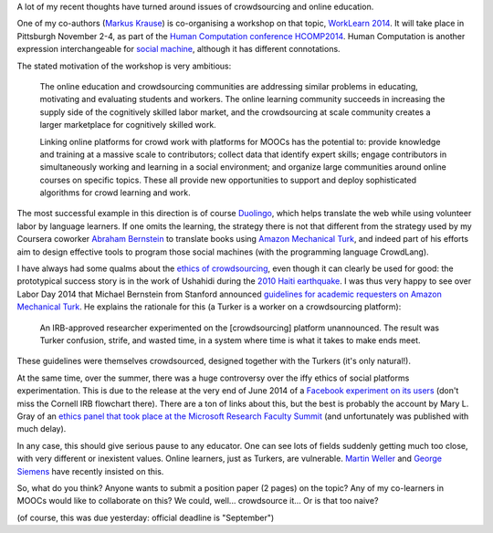 .. title: Learning, working and ?
.. slug: learning-working-and
.. date: 2014-09-11 02:17:10 UTC+02:00
.. tags: connected_course, crowdsourcing, ethics, duolingo, t509massive, whyopen, coursera
.. link: 
.. description: 
.. type: text
.. author: Paul-Olivier Dehaye

A lot of my recent thoughts have turned around issues of crowdsourcing and online education. 

.. image :: ../worklearn.jpg
   :scale: 40%
   :align: right

One of my co-authors (`Markus Krause <http://hci.uni-hannover.de/people/markus>`_) is co-organising a workshop on that topic, `WorkLearn 2014 <http://www.worklearn.org/>`_. It will take place in Pittsburgh November 2-4, as part of the `Human Computation conference HCOMP2014 <http://www.humancomputation.com/2014/>`_. Human Computation is another expression interchangeable for `social machine <../posts/social-teaching-machines.html>`_, although it has different connotations. 

The stated motivation of the workshop is very ambitious:

     The online education and crowdsourcing communities are addressing similar problems in educating, motivating and evaluating students and workers. The online learning community succeeds in increasing the supply side of the cognitively skilled labor market, and the crowdsourcing at scale community creates a larger marketplace for cognitively skilled work.

     Linking online platforms for crowd work with platforms for MOOCs has the potential to: provide knowledge and training at a massive scale to contributors; collect data that identify expert skills; engage contributors in simultaneously working and learning in a social environment; and organize large communities around online courses on specific topics. These all provide new opportunities to support and deploy sophisticated algorithms for crowd learning and work.

The most successful example in this direction is of course `Duolingo <http://duolingo.com>`_, which helps translate the web while using volunteer labor by language learners. If one omits the learning, the strategy there is not that different from the strategy used by my Coursera coworker `Abraham Bernstein <https://www.coursera.org/instructor/bernstein>`_ to translate books using `Amazon Mechanical Turk <http://en.wikipedia.org/wiki/Amazon_Mechanical_Turk>`_, and indeed part of his efforts aim to design effective tools to program those social machines (with the programming language CrowdLang).

.. raw :: html

    <embed>
    <iframe width="640" height="360" src="//www.youtube.com/embed/emCABRV2cUA" frameborder="0" allowfullscreen></iframe>
    </embed>

I have always had some qualms about the `ethics of crowdsourcing <http://florianschmidt.co/the-good-the-bad-and-the-ugly/>`_, even though it can clearly be used for good: the prototypical success story is in the work of Ushahidi during the `2010 Haiti earthquake <http://www.ushahidi.com/blog/2012/01/12/haiti-and-the-power-of-crowdsourcing/>`_. I was thus very happy to see over Labor Day 2014 that Michael Bernstein from Stanford announced `guidelines for academic requesters on Amazon Mechanical Turk <http://crowdresearch.org/blog/?p=9039>`_. He explains the rationale for this (a Turker is a worker on a crowdsourcing platform):

     An IRB-approved researcher experimented on the [crowdsourcing] platform unannounced. The result was Turker confusion, strife, and wasted time, in a system where time is what it takes to make ends meet.

These guidelines were themselves crowdsourced, designed together with the Turkers (it's only natural!).

At the same time, over the summer, there was a huge controversy over the iffy ethics of social platforms experimentation. This is due to the release at the very end of June 2014 of a `Facebook experiment on its users <http://www.forbes.com/sites/kashmirhill/2014/06/29/facebook-doesnt-understand-the-fuss-about-its-emotion-manipulation-study/>`_ (don't miss the Cornell IRB flowchart there). There are a ton of links about this, but the best is probably the account by Mary L. Gray of an `ethics panel that took place at the Microsoft Research Faculty Summit <http://marylgray.org/?page_id=203>`_ (and unfortunately was published with much delay).

In any case, this should give serious pause to any educator. One can see lots of fields suddenly getting much too close, with very different or inexistent values. Online learners, just as Turkers, are vulnerable. `Martin Weller <http://nogoodreason.typepad.co.uk/no_good_reason/2014/06/the-ethics-of-digital-scholarship.html>`_ and `George Siemens <http://www.elearnspace.org/blog/2014/01/13/the-vulnerability-of-learning/>`_ have recently insisted on this. 

So, what do you think? Anyone wants to submit a position paper (2 pages) on the topic? Any of my co-learners in MOOCs would like to collaborate on this? We could, well... crowdsource it... Or is that too naive?

(of course, this was due yesterday: official deadline is "September")
